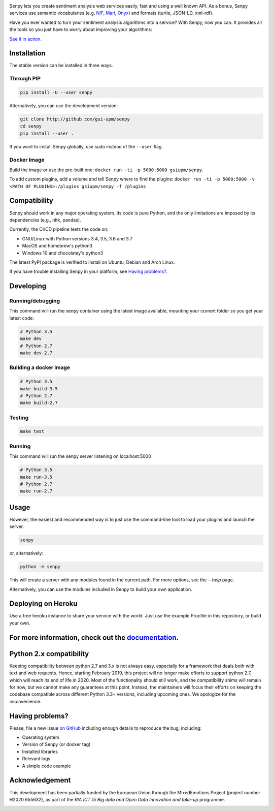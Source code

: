 .. image:: img/header.png
   :width: 100%
   :target: http://senpy.gsi.upm.es

.. image:: https://readthedocs.org/projects/senpy/badge/?version=latest
  :target: http://senpy.readthedocs.io/en/latest/
.. image:: https://badge.fury.io/py/senpy.svg
  :target: https://badge.fury.io/py/senpy
.. image:: https://travis-ci.org/gsi-upm/senpy.svg
  :target: https://github.com/gsi-upm/senpy/senpy/tree/master
.. image:: https://img.shields.io/pypi/l/requests.svg
  :target: https://lab.gsi.upm.es/senpy/senpy/

     
Senpy lets you create sentiment analysis web services easily, fast and using a well known API.
As a bonus, Senpy services use semantic vocabularies (e.g. `NIF <http://persistence.uni-leipzig.org/nlp2rdf/>`_, `Marl <http://www.gsi.dit.upm.es/ontologies/marl>`_, `Onyx <http://www.gsi.dit.upm.es/ontologies/onyx>`_) and formats (turtle, JSON-LD, xml-rdf).

Have you ever wanted to turn your sentiment analysis algorithms into a service?
With Senpy, now you can.
It provides all the tools so you just have to worry about improving your algorithms:

`See it in action. <http://senpy.gsi.upm.es/>`_

Installation
------------
The stable version can be installed in three ways.

Through PIP
***********

.. code:: bash

   pip install -U --user senpy

   
Alternatively, you can use the development version:
 
.. code:: bash

   git clone http://github.com/gsi-upm/senpy
   cd senpy
   pip install --user .

If you want to install Senpy globally, use sudo instead of the ``--user`` flag.

Docker Image
************
Build the image or use the pre-built one: ``docker run -ti -p 5000:5000 gsiupm/senpy``.

To add custom plugins, add a volume and tell Senpy where to find the plugins: ``docker run -ti -p 5000:5000 -v <PATH OF PLUGINS>:/plugins gsiupm/senpy -f /plugins``


Compatibility
-------------

Senpy should work in any major operating system.
Its code is pure Python, and the only limitations are imposed by its dependencies (e.g., nltk, pandas).

Currently, the CI/CD pipeline tests the code on:

* GNU/Linux with Python versions 3.4, 3.5, 3.6 and 3.7
* MacOS and homebrew's python3
* Windows 10 and chocolatey's python3

The latest PyPI package is verified to install on Ubuntu, Debian and Arch Linux.

If you have trouble installing Senpy in your platform, see `Having problems?`_.

Developing
----------

Running/debugging
*****************
This command will run the senpy container using the latest image available, mounting your current folder so you get your latest code:

.. code:: bash


    # Python 3.5
    make dev
    # Python 2.7
    make dev-2.7

Building a docker image
***********************

.. code:: bash


    # Python 3.5
    make build-3.5
    # Python 2.7
    make build-2.7

Testing
*******

.. code:: bash


    make test

Running
*******
This command will run the senpy server listening on localhost:5000

.. code:: bash


    # Python 3.5
    make run-3.5
    # Python 2.7
    make run-2.7

Usage
-----

However, the easiest and recommended way is to just use the command-line tool to load your plugins and launch the server.

.. code:: bash


   senpy

or, alternatively:

.. code:: bash


    python -m senpy


This will create a server with any modules found in the current path.
For more options, see the `--help` page.

Alternatively, you can use the modules included in Senpy to build your own application.

Deploying on Heroku
-------------------
Use a free heroku instance to share your service with the world.
Just use the example Procfile in this repository, or build your own.


For more information, check out the `documentation <http://senpy.readthedocs.org>`_.
------------------------------------------------------------------------------------


Python 2.x compatibility
------------------------

Keeping compatibility between python 2.7 and 3.x is not always easy, especially for a framework that deals both with text and web requests.
Hence, starting February 2019, this project will no longer make efforts to support python 2.7, which will reach its end of life in 2020.
Most of the functionality should still work, and the compatibility shims will remain for now, but we cannot make any guarantees at this point.
Instead, the maintainers will focus their efforts on keeping the codebase compatible across different Python 3.3+ versions, including upcoming ones.
We apologize for the inconvenience.


Having problems?
----------------

Please, file a new issue `on GitHub <https://github.com/gsi-upm/senpy/issues>`_ including enough details to reproduce the bug, including:

* Operating system
* Version of Senpy (or docker tag)
* Installed libraries
* Relevant logs
* A simple code example

Acknowledgement
---------------
This development has been partially funded by the European Union through the MixedEmotions Project (project number H2020 655632), as part of the `RIA ICT 15 Big data and Open Data Innovation and take-up` programme.


.. image:: img/me.png
    :target: http://mixedemotions-project.eu
    :height: 100px
    :alt: MixedEmotions Logo

.. image:: img/eu-flag.jpg
    :height: 100px
    :target: http://ec.europa.eu/research/participants/portal/desktop/en/opportunities/index.html
